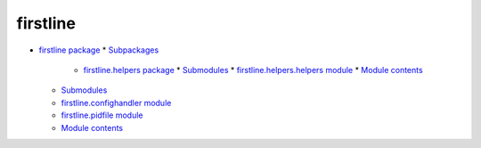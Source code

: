 
firstline
*********

* `firstline package <firstline.rst>`_
  * `Subpackages <firstline.rst#subpackages>`_
    * `firstline.helpers package <firstline.helpers.rst>`_
      * `Submodules <firstline.helpers.rst#submodules>`_
      * `firstline.helpers.helpers module <firstline.helpers.rst#module-firstline.helpers.helpers>`_
      * `Module contents <firstline.helpers.rst#module-firstline.helpers>`_
  * `Submodules <firstline.rst#submodules>`_
  * `firstline.confighandler module <firstline.rst#module-firstline.confighandler>`_
  * `firstline.pidfile module <firstline.rst#module-firstline.pidfile>`_
  * `Module contents <firstline.rst#module-firstline>`_